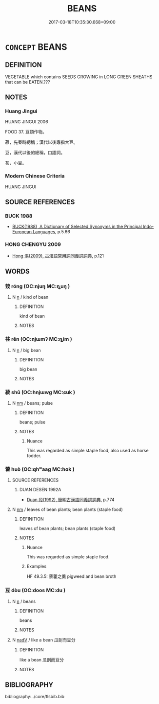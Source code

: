 # -*- mode: mandoku-tls-view -*-
#+TITLE: BEANS
#+DATE: 2017-03-18T10:35:30.668+09:00        
#+STARTUP: content
* =CONCEPT= BEANS
:PROPERTIES:
:CUSTOM_ID: uuid-b15f41a5-4d02-40b3-a459-b0982b1fd01a
:TR_ZH: 豆子
:END:
** DEFINITION

VEGETABLE which contains SEEDS GROWING in LONG GREEN SHEATHS that can be EATEN.???

** NOTES

*** Huang Jingui
HUANG JINGUI 2006

FOOD 37. 豆類作物。

菽，先秦時總稱；漢代以後專指大豆。

豆，漢代以後的總稱，口語詞。

荅，小豆。

*** Modern Chinese Criteria
HUANG JINGUI

** SOURCE REFERENCES
*** BUCK 1988
 - [[cite:BUCK-1988][BUCK(1988), A Dictionary of Selected Synonyms in the Principal Indo-European Languages]], p.5.66

*** HONG CHENGYU 2009
 - [[cite:HONG-CHENGYU-2009][Hong 洪(2009), 古漢語常用詞同義詞詞典]], p.121

** WORDS
   :PROPERTIES:
   :VISIBILITY: children
   :END:
*** 茙 róng (OC:njuŋ MC:ȵuŋ )
:PROPERTIES:
:CUSTOM_ID: uuid-2800fb6a-6bff-4879-a8fa-cad1bc614f59
:Char+: 茙(140,6/12) 
:GY_IDS+: uuid-7e7ef60e-6baa-4432-9910-879d30592926
:PY+: róng     
:OC+: njuŋ     
:MC+: ȵuŋ     
:END: 
**** N [[tls:syn-func::#uuid-8717712d-14a4-4ae2-be7a-6e18e61d929b][n]] / kind of bean
:PROPERTIES:
:CUSTOM_ID: uuid-fed99de7-569c-4d46-a572-ef02689e6141
:WARRING-STATES-CURRENCY: 2
:END:
****** DEFINITION

kind of bean

****** NOTES

*** 荏 rěn (OC:njɯmʔ MC:ȵim )
:PROPERTIES:
:CUSTOM_ID: uuid-26190532-ecec-4f99-97dd-0d1e225bf492
:Char+: 荏(140,6/12) 
:GY_IDS+: uuid-c4100705-1cfd-4e04-bfac-cf81267339bc
:PY+: rěn     
:OC+: njɯmʔ     
:MC+: ȵim     
:END: 
**** N [[tls:syn-func::#uuid-8717712d-14a4-4ae2-be7a-6e18e61d929b][n]] / big bean
:PROPERTIES:
:CUSTOM_ID: uuid-d9c4b63f-dc99-461f-97b3-cb15745d4604
:WARRING-STATES-CURRENCY: 2
:END:
****** DEFINITION

big bean

****** NOTES

*** 菽 shū (OC:hnjɯwɡ MC:ɕuk )
:PROPERTIES:
:CUSTOM_ID: uuid-421ba190-456d-44da-b379-b7b68721ae12
:Char+: 菽(140,8/14) 
:GY_IDS+: uuid-9ba938ab-c54a-47f5-b2c5-dcf68ea78575
:PY+: shū     
:OC+: hnjɯwɡ     
:MC+: ɕuk     
:END: 
**** N [[tls:syn-func::#uuid-e917a78b-5500-4276-a5fe-156b8bdecb7b][nm]] / beans; pulse
:PROPERTIES:
:CUSTOM_ID: uuid-692e153c-d61c-4fc6-936a-dab1c6c0659f
:END:
****** DEFINITION

beans; pulse

****** NOTES

******* Nuance
This was regarded as simple staple food, also used as horse fodder.

*** 藿 huò (OC:qhʷaaɡ MC:hɑk )
:PROPERTIES:
:CUSTOM_ID: uuid-2a2dd396-f2cd-4c77-94ec-fb09dc1078f8
:Char+: 藿(140,16/22) 
:GY_IDS+: uuid-a84877a9-d1a8-410b-a24f-d33790b1c307
:PY+: huò     
:OC+: qhʷaaɡ     
:MC+: hɑk     
:END: 
**** SOURCE REFERENCES
***** DUAN DESEN 1992A
 - [[cite:DUAN-DESEN-1992A][Duan 段(1992), 簡明古漢語同義詞詞典]], p.774

**** N [[tls:syn-func::#uuid-e917a78b-5500-4276-a5fe-156b8bdecb7b][nm]] / leaves of bean plants;    bean plants (staple food)
:PROPERTIES:
:CUSTOM_ID: uuid-5000869e-4d29-4c56-ba5c-0287197d56cd
:WARRING-STATES-CURRENCY: 4
:END:
****** DEFINITION

leaves of bean plants;    bean plants (staple food)

****** NOTES

******* Nuance
This was regarded as simple staple food.

******* Examples
HF 49.3.5: 藜藿之羹 pigweed and bean broth

*** 豆 dòu (OC:doos MC:du )
:PROPERTIES:
:CUSTOM_ID: uuid-3a3eadba-23ed-4afe-a512-3423e993bc96
:Char+: 豆(151,0/7) 
:GY_IDS+: uuid-aaf68881-84d3-4811-aae1-c721349c08d5
:PY+: dòu     
:OC+: doos     
:MC+: du     
:END: 
**** N [[tls:syn-func::#uuid-8717712d-14a4-4ae2-be7a-6e18e61d929b][n]] / beans
:PROPERTIES:
:CUSTOM_ID: uuid-167acaac-6c73-4237-a2ee-b52f7c15b4e2
:WARRING-STATES-CURRENCY: 4
:END:
****** DEFINITION

beans

****** NOTES

**** N [[tls:syn-func::#uuid-91666c59-4a69-460f-8cd3-9ddbff370ae5][nadV]] / like a bean 瓜剖而豆分
:PROPERTIES:
:CUSTOM_ID: uuid-ff5107f7-888d-4992-8509-f93d3810cf3e
:END:
****** DEFINITION

like a bean 瓜剖而豆分

****** NOTES

** BIBLIOGRAPHY
bibliography:../core/tlsbib.bib
